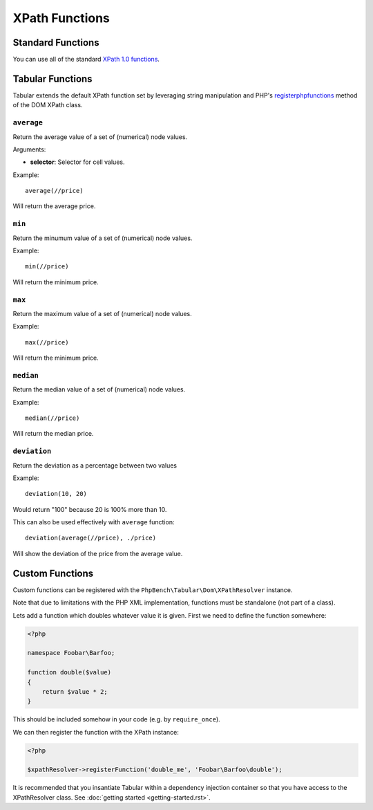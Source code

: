 XPath Functions
===============

Standard Functions
------------------

You can use all of the standard `XPath 1.0 functions`_.

Tabular Functions
-----------------

Tabular extends the default XPath function set by leveraging string
manipulation and PHP's
`registerphpfunctions <http://php.net/manual/en/domxpath.registerphpfunctions.php>`_ method of the DOM
XPath class.


``average``
~~~~~~~~~~~

Return the average value of a set of (numerical) node values.

Arguments:

- **selector**: Selector for cell values.

Example::

    average(//price)

Will return the average price.

``min``
~~~~~~~

Return the minumum value of a set of (numerical) node values.

Example::

    min(//price)

Will return the minimum price.

``max``
~~~~~~~

Return the maximum value of a set of (numerical) node values.

Example::

    max(//price)

Will return the minimum price.

``median``
~~~~~~~~~~

Return the median value of a set of (numerical) node values.

Example::

    median(//price)

Will return the median price.

``deviation``
~~~~~~~~~~~~~

Return the deviation as a percentage between two values

Example::

    deviation(10, 20)

Would return "100" because 20 is 100% more than 10.

This can also be used effectively with ``average`` function::

    deviation(average(//price), ./price)

Will show the deviation of the price from the average value.

Custom Functions
----------------

Custom functions can be registered with the ``PhpBench\Tabular\Dom\XPathResolver`` instance.

Note that due to limitations with the PHP XML implementation, functions must
be standalone (not part of a class).

Lets add a function which doubles whatever value it is given. First we need to
define the function somewhere:

.. code-block:: php

    <?php

    namespace Foobar\Barfoo;

    function double($value)
    {
        return $value * 2;
    }

This should be included somehow in your code (e.g. by ``require_once``).

We can then register the function with the XPath instance:

.. code-block:: php

    <?php

    $xpathResolver->registerFunction('double_me', 'Foobar\Barfoo\double');

It is recommended that you insantiate Tabular within a dependency injection
container so that you have access to the XPathResolver class. See
:doc:`getting started <getting-started.rst>`.

.. _XPath 1.0 functions: https://developer.mozilla.org/en-US/docs/Web/XPath/Functions
